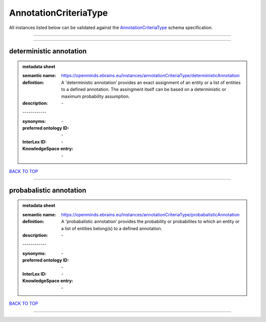 ######################
AnnotationCriteriaType
######################

All instances listed below can be validated against the `AnnotationCriteriaType <https://openminds-documentation.readthedocs.io/en/latest/specifications/controlledTerms/annotationCriteriaType.html>`_ schema specification.

------------

------------

deterministic annotation
------------------------

.. admonition:: metadata sheet

   :semantic name: https://openminds.ebrains.eu/instances/annotationCriteriaType/deterministicAnnotation
   :definition: A 'deterministic annotation' provides an exact assignment of an entity or a list of entities to a defined annotation. The assingment itself can be based on a deterministic or maximum probability assumption.
   :description: \-
   | ------------
   :synonyms: \-
   :preferred ontology ID: \-
   :InterLex ID: \-
   :KnowledgeSpace entry: \-

`BACK TO TOP <annotationCriteriaType_>`_

------------

probabalistic annotation
------------------------

.. admonition:: metadata sheet

   :semantic name: https://openminds.ebrains.eu/instances/annotationCriteriaType/probabalisticAnnotation
   :definition: A 'probabalistic annotation' provides the probability or probabilites to which an entity or a list of entities belong(s) to a defined annotation.
   :description: \-
   | ------------
   :synonyms: \-
   :preferred ontology ID: \-
   :InterLex ID: \-
   :KnowledgeSpace entry: \-

`BACK TO TOP <annotationCriteriaType_>`_

------------

